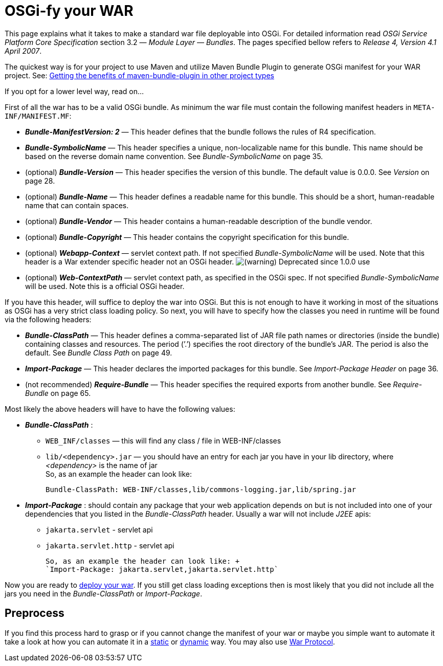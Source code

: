 
////

	Licensed under the Apache License, Version 2.0 (the "License");
	you may not use this file except in compliance with the License.
	You may obtain a copy of the License at
	 
	    http://www.apache.org/licenses/LICENSE-2.0
	 
	Unless required by applicable law or agreed to in writing, software
	distributed under the License is distributed on an "AS IS" BASIS,
	WITHOUT WARRANTIES OR CONDITIONS OF ANY KIND, either express or implied.
	See the License for the specific language governing permissions and
	limitations under the License.

////

OSGi-fy your WAR
================

This page explains what it takes to make a standard war file deployable
into OSGi. For detailed information read _OSGi Service Platform Core
Specification_ section 3.2 — __Module Layer — Bundles__. The pages
specified bellow refers to __Release 4, Version 4.1 April 2007__.

The quickest way is for your project to use Maven and utilize Maven
Bundle Plugin to generate OSGi manifest for your WAR project. See:
https://ops4j1.jira.com/wiki/display/ops4j/Getting+the+benefits+of+maven-bundle-plugin+in+other+project+types[Getting
the benefits of maven-bundle-plugin in other project types]

If you opt for a lower level way, read on…

First of all the war has to be a valid OSGi bundle. As minimum the war
file must contain the following manifest headers in
`META-INF/MANIFEST.MF`:

* *_Bundle-ManifestVersion: 2_* — This header defines that the bundle
follows the rules of R4 specification.
* *_Bundle-SymbolicName_* — This header specifies a unique,
non-localizable name for this bundle. This name should be based on the
reverse domain name convention. See _Bundle-SymbolicName_ on page 35.
* (optional) *_Bundle-Version_* — This header specifies the version of
this bundle. The default value is 0.0.0. See _Version_ on page 28.
* (optional) *_Bundle-Name_* — This header defines a readable name for
this bundle. This should be a short, human-readable name that can
contain spaces.
* (optional) *_Bundle-Vendor_* — This header contains a human-readable
description of the bundle vendor.
* (optional) *_Bundle-Copyright_* — This header contains the copyright
specification for this bundle.
* (optional) *_Webapp-Context_* — servlet context path. If not specified
_Bundle-SymbolicName_ will be used. Note that this header is a War
extender specific header not an OSGi header.
image:images/icons/emoticons/warning.png[(warning)] Deprecated since
1.0.0 use
* (optional) *_Web-ContextPath_* — servlet context path, as specified in
the OSGi spec. If not specified _Bundle-SymbolicName_ will be used. Note
this is a official OSGi header.

If you have this header, will suffice to deploy the war into OSGi. But
this is not enough to have it working in most of the situations as OSGi
has a very strict class loading policy. So next, you will have to
specify how the classes you need in runtime will be found via the
following headers:

* *_Bundle-ClassPath_* — This header defines a comma-separated list of
JAR file path names or directories (inside the bundle) containing
classes and resources. The period (’.’) specifies the root directory of
the bundle’s JAR. The period is also the default. See _Bundle Class
Path_ on page 49.
* *_Import-Package_* — This header declares the imported packages for
this bundle. See _Import-Package Header_ on page 36.
* (not recommended) *_Require-Bundle_* — This header specifies the
required exports from another bundle. See _Require-Bundle_ on page 65.

Most likely the above headers will have to have the following values:

* *_Bundle-ClassPath_* :
** `WEB_INF/classes` — this will find any class / file in
WEB-INF/classes
** `lib/<dependency>.jar` — you should have an entry for each jar you
have in your lib directory, where _<dependency>_ is the name of jar +
 So, as an example the header can look like: +
+
`Bundle-ClassPath: WEB-INF/classes,lib/commons-logging.jar,lib/spring.jar`
* *_Import-Package_* : should contain any package that your web
application depends on but is not included into one of your dependencies
that you listed in the _Bundle-ClassPath_ header. Usually a war will not
include _J2EE_ apis:
+
** `jakarta.servlet` - servlet api
** `jakarta.servlet.http` - servlet api +

 So, as an example the header can look like: +
 `Import-Package: jakarta.servlet,jakarta.servlet.http`

Now you are ready to
https://ops4j1.jira.com/wiki/display/paxrunner/Pax+Runner[deploy your
war]. If you still get class loading exceptions then is most likely that
you did not include all the jars you need in the _Bundle-ClassPath_ or
__Import-Package__.

[[OSGi-fyyourWAR-Preprocess]]
Preprocess
----------

If you find this process hard to grasp or if you cannot change the
manifest of your war or maybe you simple want to automate it take a look
at how you can automate it in a
link:/wiki/pages/createpage.action?spaceKey=paxweb&title=static&linkCreation=true&fromPageId=12060384[static]
or
link:/wiki/pages/createpage.action?spaceKey=paxweb&title=dynamic&linkCreation=true&fromPageId=12060384[dynamic]
way. You may also use
https://ops4j1.jira.com/wiki/display/paxurl/War+Protocol[War Protocol].
